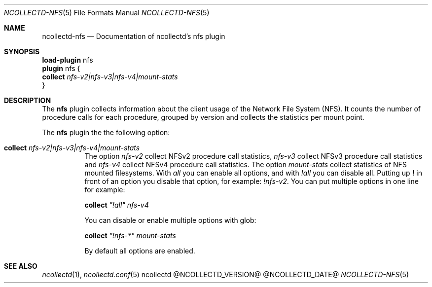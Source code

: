 .\" SPDX-License-Identifier: GPL-2.0-only
.Dd @NCOLLECTD_DATE@
.Dt NCOLLECTD-NFS 5
.Os ncollectd @NCOLLECTD_VERSION@
.Sh NAME
.Nm ncollectd-nfs
.Nd Documentation of ncollectd's nfs plugin
.Sh SYNOPSIS
.Bd -literal -compact
\fBload-plugin\fP nfs
\fBplugin\fP nfs {
    \fBcollect\fP \fInfs-v2|nfs-v3|nfs-v4|mount-stats\fP
}
.Ed
.Sh DESCRIPTION
The \fBnfs\fP plugin collects information about the client usage of the Network
File System (NFS). It counts the number of procedure calls for each procedure,
grouped by version and collects the statistics per mount point.
.Pp
The \fBnfs\fP plugin the the following option:
.Bl -tag -width Ds
.It \fBcollect\fP \fInfs-v2|nfs-v3|nfs-v4|mount-stats\fP
The option \fInfs-v2\fP collect NFSv2 procedure call statistics, \fInfs-v3\fP
collect NFSv3 procedure call statistics and \fInfs-v4\fP collect NFSv4
procedure call statistics.
The option \fImount-stats\fP collect statistics of NFS mounted filesystems.
With \fIall\fP you can enable all options, and with \fI!all\fP you can
disable all.
Putting up \fB!\fP in front of an option you disable that option,
for example: \fI!nfs-v2\fP.
You can put multiple options in one line for example:
.Bd -literal
  \fBcollect\fP \fI"!all"\fP \fInfs-v4\fP
.Ed
.Pp
You can disable or enable multiple options with glob:
.Bd -literal
  \fBcollect\fP \fI"!nfs-*"\fP \fImount-stats\fP
.Ed
.Pp
By default all options are enabled.
.El
.Sh "SEE ALSO"
.Xr ncollectd 1 ,
.Xr ncollectd.conf 5
